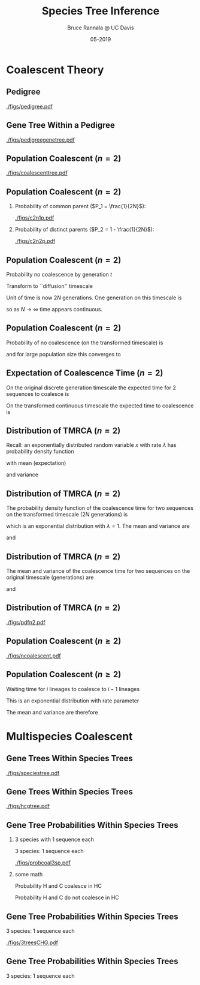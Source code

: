 #+TITLE: Species Tree Inference
#+AUTHOR: Bruce Rannala @ UC Davis
#+DATE: 05-2019
#+OPTIONS: H:2 toc:t num:t date:nil
#+LATEX_CLASS: beamer
#+LATEX_CLASS_OPTIONS: [xetex]
#+LATEX_HEADER: \usepackage{fontspec}
#+LATEX_HEADER: \setsansfont{Montserrat Regular}
#+BEAMER_THEME: Montpellier
#+BEAMER_COLOR_THEME: dove
#+BEAMER_FONT_THEME: professionalfonts
#+COLUMNS: %45ITEM %10BEAMER_ENV(Env) %10BEAMER_ACT(Act) %4BEAMER_COL(Col)

* Coalescent Theory
** Pedigree
#+ATTR_LATEX: :width 0.5\textwidth :placement {r}{\textwidth}
[[./figs/pedigree.pdf]] 

** Gene Tree Within a Pedigree
#+ATTR_LATEX: :width 0.5\textwidth :placement {r}{\textwidth}
[[./figs/pedigreegenetree.pdf]] 

** Population Coalescent ($n=2$)
#+ATTR_LATEX: :width 0.5\textwidth :placement {r}{0.4\textwidth}
[[./figs/coalescenttree.pdf]] 

** Population Coalescent ($n=2$)
*** Probability of common parent ($P_1 = \frac{1}{2N}$):
#+ATTR_LATEX: :width 0.5\textwidth :placement {r}{0.4\textwidth}
[[./figs/c2n1p.pdf]] 

*** Probability of distinct parents ($P_2 = 1 - \frac{1}{2N}$):
#+ATTR_LATEX: :width 0.5\textwidth :placement {r}{0.4\textwidth}
[[./figs/c2n2p.pdf]] 

** Population Coalescent ($n=2$) 
Probability no coalescence by generation $t$
\begin{displaymath}
P_2^{(t)} = \left( 1 - \frac{1}{2N} \right)^t 
\end{displaymath}
Transform to ``diffusion'' timescale
\begin{displaymath}
t = (2N)\tau
\end{displaymath}
Unit of time is now 2$N$ generations. One generation on this timescale is
\begin{displaymath}
d \tau = \frac{1}{2N}
\end{displaymath}
so as $N \rightarrow \infty$ time appears continuous.

** Population Coalescent ($n=2$) 
Probability of no coalescence (on the transformed timescale) is
\begin{displaymath}
P_2^{(\tau)} = \left( 1 - \frac{1}{2N} \right)^{\tau(2N)} 
\end{displaymath}
and for large population size this converges to 
\begin{displaymath}
\lim_{N \rightarrow \infty} \left( 1 - \frac{1}{2N} \right)^{\tau(2N)} = \mathrm{e}^{-\tau} 
\end{displaymath}

** Expectation of Coalescence Time ($n=2$) 
On the original discrete generation timescale the expected time for 2 sequences to coalesce is 
\begin{eqnarray}
\mathbb{E}(t) & = & \sum_{t=0}^\infty t P_2^{(t)} \nonumber \\
 & = & \sum_{t=1}^\infty \left( 1- \frac{1}{2N} \right)^{t-1} \frac{1}{2N} = 2N. \nonumber
\end{eqnarray}
On the transformed continuous timescale the expected time to coalescence is
\begin{displaymath}
\mathbb{E}(\tau) = \int P_2^{(\tau)} d\tau = \int_{0}^\infty \tau \mathrm{e}^{-\tau} d\tau = 1.
\end{displaymath}

** Distribution of TMRCA ($n=2$)
Recall: an exponentially distributed random variable $x$ with rate $\lambda$ has probability density function
\begin{displaymath}
f(x) = \lambda \mathrm{e}^{-\lambda x},
\end{displaymath}
with mean (expectation) 
\begin{displaymath}
\mathbb{E}(x) = 1/\lambda,
\end{displaymath}
and variance 
\begin{displaymath}
\mathrm{Var}(x) = 1/(\lambda^2). 
\end{displaymath}
** Distribution of TMRCA ($n=2$)
The probability density function of the coalescence time for two sequences
on the transformed timescale ($2N$ generations) is
\begin{displaymath}
f(\tau) = \mathrm{e}^{-\tau},
\end{displaymath}
which is an exponential distribution with $\lambda=1$. The mean and variance are  
\begin{displaymath}
\mathbb{E}(\tau) = 1,
\end{displaymath}
and 
\begin{displaymath}
\mathrm{Var}(\tau) = 1.
\end{displaymath}
** Distribution of TMRCA ($n=2$)
The mean and variance of the coalescence time for two sequences on the original timescale (generations) are
\begin{eqnarray}
\mathbb{E}(t) & = & \mathbb{E}[(2N) \tau] \nonumber \\
 & = & (2N) \mathbb{E}(\tau) \nonumber \\
 & = & 2N, \nonumber
\end{eqnarray}
and
\begin{eqnarray}
\mathrm{Var}(t) & = & \mathrm{Var}[(2N) \tau] \nonumber \\
 & = & (2N)^2 \mathrm{Var}(\tau) \nonumber \\
 & = & 4N^2. \nonumber
\end{eqnarray}
** Distribution of TMRCA ($n=2$)
#+ATTR_LATEX: :width 0.8\textwidth :placement {r}{0.8\textwidth}
[[./figs/pdfn2.pdf]] 


** Population Coalescent ($n \geq 2$)
#+ATTR_LATEX: :width 0.75\textwidth :placement {r}{\textwidth}
[[./figs/ncoalescent.pdf]] 

** Population Coalescent ($n \geq 2$)
Waiting time for $i$ lineages to coalesce to $i-1$ lineages
\begin{displaymath}
f(\tau_i) = \frac{i(i-1)}{2} \mathrm{e}^{-\frac{i(i-1)}{2} \tau_i}
\end{displaymath}
This is an exponential distribution with rate parameter
\begin{displaymath}
\frac{i(i-1)}{2}
\end{displaymath}
The mean and variance are therefore
\begin{displaymath}
\mathbb{E}(\tau_i) = \frac{2}{i(i-1)}, \,\, \mathrm{Var}(\tau_i) = \frac{4}{i^2 (i-1)^2}.
\end{displaymath}


* Multispecies Coalescent

** Gene Trees Within Species Trees
#+ATTR_LATEX: :width 0.5\textwidth :placement {r}{\textwidth}
[[./figs/speciestree.pdf]]

** Gene Trees Within Species Trees
#+ATTR_LATEX: :width 0.5\textwidth :placement {r}{\textwidth}
[[./figs/hcgtree.pdf]]

** Gene Tree Probabilities Within Species Trees 
*** 3 species with 1 sequence each
:PROPERTIES:
:BEAMER_col: 0.5
:END:
3 species: 1 sequence each
#+ATTR_LATEX: :width \textwidth :placement {r}{\textwidth}
[[./figs/probcoal3sp.pdf]]
*** some math
:PROPERTIES:
:BEAMER_col: 0.5
:END:
Probability H and C coalesce in HC
\begin{displaymath}
\int_0^\Delta \frac{\mathrm{e}^{-\frac{x}{2N_{HC}}}}{2N_{HC}}dx = 1 - \mathrm{e}^{-\frac{\Delta}{2N_{HC}}}.
\end{displaymath}
Probability H and C do not coalesce in HC
\begin{displaymath}
\mathrm{e}^{-\frac{\Delta}{2N_{HC}}}.
\end{displaymath}

** Gene Tree Probabilities Within Species Trees
3 species: 1 sequence each
#+ATTR_LATEX: :width \textwidth :placement {r}{\textwidth}
[[./figs/3treesCHG.pdf]]

** Gene Tree Probabilities Within Species Trees
3 species: 1 sequence each
\begin{eqnarray}
\mathrm{Pr}(G = S) & = & 1 - \exp\left(\frac{-\Delta}{2N_{HC}}\right) + \frac{1}{3}\exp\left(\frac{-\Delta}{2N_{HC}}\right) \nonumber \\
 & = & 1 - \frac{2}{3}\exp\left(\frac{-\Delta}{2N_{HC}}\right) \nonumber 
\end{eqnarray}
\begin{displaymath}
\mathrm{Pr}(G \neq S) = \frac{2}{3}\exp\left(\frac{-\Delta}{2N_{HC}}\right)
\end{displaymath}
